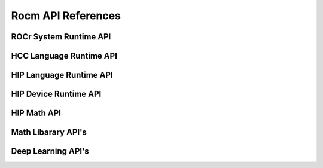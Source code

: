 
.. _ROCm-API-References:

=====================
Rocm API References
=====================


ROCr System Runtime API
=======================

HCC Language Runtime API
========================

HIP Language Runtime API
========================

HIP Device Runtime API
======================

HIP Math API
====================

Math Libarary API's
====================

Deep Learning API's
====================









